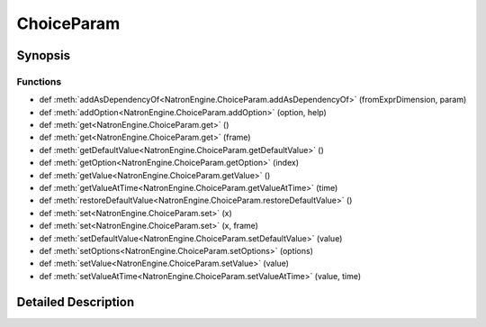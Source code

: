 .. module:: NatronEngine
.. _ChoiceParam:

ChoiceParam
***********

.. inheritance-diagram:: ChoiceParam
    :parts: 2

Synopsis
--------

Functions
^^^^^^^^^
.. container:: function_list

*    def :meth:`addAsDependencyOf<NatronEngine.ChoiceParam.addAsDependencyOf>` (fromExprDimension, param)
*    def :meth:`addOption<NatronEngine.ChoiceParam.addOption>` (option, help)
*    def :meth:`get<NatronEngine.ChoiceParam.get>` ()
*    def :meth:`get<NatronEngine.ChoiceParam.get>` (frame)
*    def :meth:`getDefaultValue<NatronEngine.ChoiceParam.getDefaultValue>` ()
*    def :meth:`getOption<NatronEngine.ChoiceParam.getOption>` (index)
*    def :meth:`getValue<NatronEngine.ChoiceParam.getValue>` ()
*    def :meth:`getValueAtTime<NatronEngine.ChoiceParam.getValueAtTime>` (time)
*    def :meth:`restoreDefaultValue<NatronEngine.ChoiceParam.restoreDefaultValue>` ()
*    def :meth:`set<NatronEngine.ChoiceParam.set>` (x)
*    def :meth:`set<NatronEngine.ChoiceParam.set>` (x, frame)
*    def :meth:`setDefaultValue<NatronEngine.ChoiceParam.setDefaultValue>` (value)
*    def :meth:`setOptions<NatronEngine.ChoiceParam.setOptions>` (options)
*    def :meth:`setValue<NatronEngine.ChoiceParam.setValue>` (value)
*    def :meth:`setValueAtTime<NatronEngine.ChoiceParam.setValueAtTime>` (value, time)


Detailed Description
--------------------






.. method:: NatronEngine.ChoiceParam.addAsDependencyOf(fromExprDimension, param)


    :param fromExprDimension: :class:`PySide.QtCore.int`
    :param param: :class:`NatronEngine.Param`
    :rtype: :class:`PySide.QtCore.int`






.. method:: NatronEngine.ChoiceParam.addOption(option, help)


    :param option: :class:`NatronEngine.std::string`
    :param help: :class:`NatronEngine.std::string`






.. method:: NatronEngine.ChoiceParam.get(frame)


    :param frame: :class:`PySide.QtCore.int`
    :rtype: :class:`PySide.QtCore.int`






.. method:: NatronEngine.ChoiceParam.get()


    :rtype: :class:`PySide.QtCore.int`






.. method:: NatronEngine.ChoiceParam.getDefaultValue()


    :rtype: :class:`PySide.QtCore.int`






.. method:: NatronEngine.ChoiceParam.getOption(index)


    :param index: :class:`PySide.QtCore.int`
    :rtype: :class:`NatronEngine.std::string`






.. method:: NatronEngine.ChoiceParam.getValue()


    :rtype: :class:`PySide.QtCore.int`






.. method:: NatronEngine.ChoiceParam.getValueAtTime(time)


    :param time: :class:`PySide.QtCore.int`
    :rtype: :class:`PySide.QtCore.int`






.. method:: NatronEngine.ChoiceParam.restoreDefaultValue()








.. method:: NatronEngine.ChoiceParam.set(x)


    :param x: :class:`PySide.QtCore.int`






.. method:: NatronEngine.ChoiceParam.set(x, frame)


    :param x: :class:`PySide.QtCore.int`
    :param frame: :class:`PySide.QtCore.int`






.. method:: NatronEngine.ChoiceParam.setDefaultValue(value)


    :param value: :class:`PySide.QtCore.int`






.. method:: NatronEngine.ChoiceParam.setOptions(options)


    :param options: 






.. method:: NatronEngine.ChoiceParam.setValue(value)


    :param value: :class:`PySide.QtCore.int`






.. method:: NatronEngine.ChoiceParam.setValueAtTime(value, time)


    :param value: :class:`PySide.QtCore.int`
    :param time: :class:`PySide.QtCore.int`







